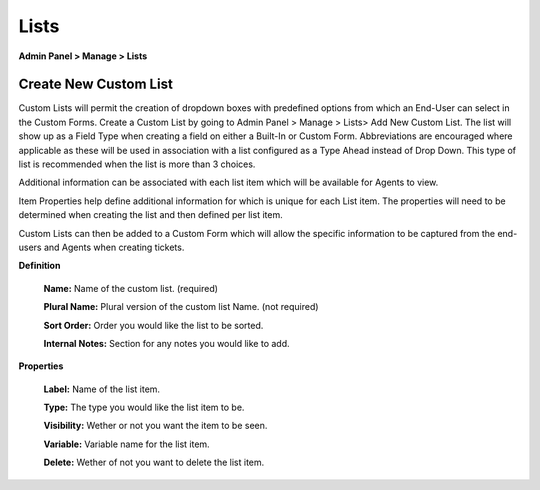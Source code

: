 Lists
=====

**Admin Panel > Manage > Lists**

Create New Custom List
----------------------

.. image:: ../../_static/images/admin_manage_lists_customLists.png
  :alt: Custom Lists

Custom Lists will permit the creation of dropdown boxes with predefined options from which an End-User can select in the Custom Forms. Create a Custom List by going to Admin Panel > Manage > Lists> Add New Custom List. The list will show up as a Field Type when creating a field on either a Built-In or Custom Form. Abbreviations are encouraged where applicable as these will be used in association with a list configured as a Type Ahead instead of Drop Down. This type of list is recommended when the list is more than 3 choices.

Additional information can be associated with each list item which will be available for Agents to view.

.. image:: ../../_static/images/111Admin_Manage_lists_properties.png

Item Properties help define additional information for which is unique for each List item. The properties will need to be determined when creating the list and then defined per list item.

.. image:: ../../_static/images/Admin_Manage_lists_updatelist.png

Custom Lists can then be added to a Custom Form which will allow the specific information to be captured from the end-users and Agents when creating tickets.

.. image:: ../../_static/images/Admin_Manage_lists_forms.png

**Definition**

  **Name:** Name of the custom list. (required)

  **Plural Name:** Plural version of the custom list Name. (not required)

  **Sort Order:** Order you would like the list to be sorted.

  **Internal Notes:** Section for any notes you would like to add.

**Properties**

  **Label:** Name of the list item.

  **Type:** The type you would like the list item to be.

  **Visibility:** Wether or not you want the item to be seen.

  **Variable:** Variable name for the list item.

  **Delete:** Wether of not you want to delete the list item.

